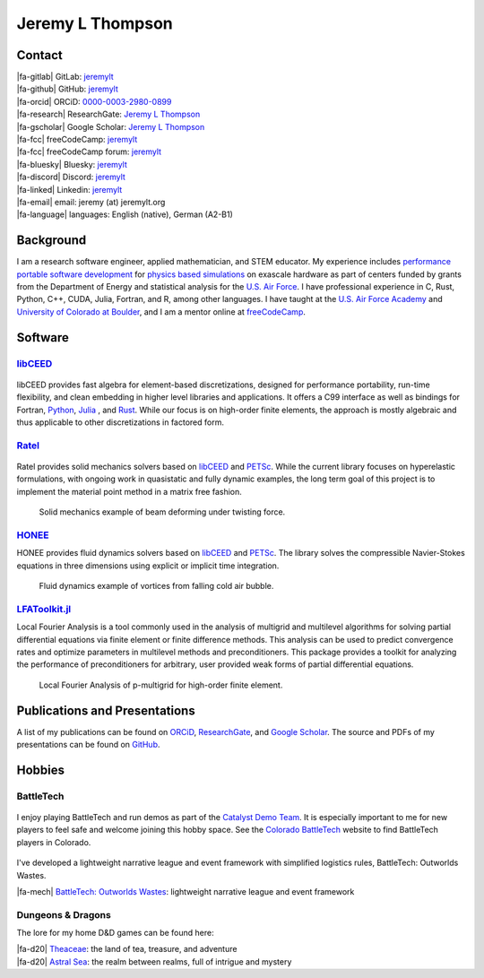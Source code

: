 ################################################################################
|icon| Jeremy L Thompson
################################################################################

.. meta::
   :description: Jeremy L Thompson, personal webpage

.. |icon| image:: img/Icon.webp
    :alt: JeremyLT icon
    :width: 50px

.. |fa-email| raw:: html

    <i class="fa-fw fas fa-envelope"></i>

.. |fa-github| raw:: html

    <i class="fa-fw fab fa-github"></i>

.. |fa-gitlab| raw:: html

    <i class="fa-fw fab fa-gitlab"></i>

.. |fa-linked| raw:: html

    <i class="fa-fw fab fa-linkedin"></i>

.. |fa-fcc| raw:: html

    <i class="fa-fw fab fa-free-code-camp"></i>

.. |fa-orcid| raw:: html

    <i class="fa-fw fab fa-orcid"></i>

.. |fa-gscholar| raw:: html

    <i class="fa-fw fa-brands fa-google-scholar"></i>

.. |fa-research| raw:: html

    <i class="fa-fw fab fa-researchgate"></i>

.. |fa-d20| raw:: html

    <i class="fa-fw fas fa-dice-d20"></i>

.. |fa-mech| raw:: html

    <i class="fa-fw fa-solid fa-robot"></i>

.. |fa-discord| raw:: html

    <i class="fa-fw fa-brands fa-discord"></i>

.. |fa-bluesky| raw:: html

    <i class="fa-fw fa-brands fa-bluesky"></i>

.. |fa-language| raw:: html

    <i class="fa-fw fa-solid fa-language"></i>

Contact
********************************************************************************

| |fa-gitlab|   GitLab:         `jeremylt <https://www.gitlab.com/jeremylt>`__
| |fa-github|   GitHub:         `jeremylt <https://www.github.com/jeremylt>`__

| |fa-orcid|    ORCiD:          `0000-0003-2980-0899 <https://orcid.org/0000-0003-2980-0899>`_
| |fa-research| ResearchGate:   `Jeremy L Thompson <https://www.researchgate.net/profile/Jeremy-Thompson>`__
| |fa-gscholar| Google Scholar: `Jeremy L Thompson <https://scholar.google.com/citations?user=UCKh6wcAAAAJ>`__

| |fa-fcc|      freeCodeCamp:   `jeremylt <https://www.freecodecamp.org/jeremylt>`__
| |fa-fcc|      freeCodeCamp forum:   `jeremylt <https://forum.freecodecamp.org/u/jeremylt/summary>`__

| |fa-bluesky|  Bluesky:  `jeremylt <https://bsky.app/profile/jeremylt.bsky.social>`_
| |fa-discord|  Discord:  `jeremylt <https://discordapp.com/users/513148167923957761>`_
| |fa-linked|   Linkedin: `jeremylt <https://www.linkedin.com/in/jeremylt/>`__

| |fa-email|    email:          jeremy (at) jeremylt.org
| |fa-language| languages:      English (native), German (A2-B1)

Background
********************************************************************************

I am a research software engineer, applied mathematician, and STEM educator.
My experience includes `performance portable software development <https://ceed.exascaleproject.org/>`_ for `physics based simulations <https://micromorph.gitlab.io/>`_ on exascale hardware as part of centers funded by grants from the Department of Energy and statistical analysis for the `U.S. Air Force <https://en.wikipedia.org/wiki/49th_Test_and_Evaluation_Squadron>`_.
I have professional experience in C, Rust, Python, C++, CUDA, Julia, Fortran, and R, among other languages.
I have taught at the `U.S. Air Force Academy <https://www.usafa.edu/department/mathematics/>`_ and `University of Colorado at Boulder <https://www.colorado.edu/amath/>`_, and I am a mentor online at `freeCodeCamp <https://www.freecodecamp.org/>`_.

Software
********************************************************************************

`libCEED <https://www.github.com/CEED/libCEED>`_
--------------------------------------------------------------------------------

.. figure:: img/libCEEDLogo.webp
    :alt: libCEED logo
    :width: 225px

libCEED provides fast algebra for element-based discretizations, designed for performance portability, run-time flexibility, and clean embedding in higher level libraries and applications. It offers a C99 interface as well as bindings for Fortran, `Python <https://pypi.org/project/libceed/>`_, `Julia <https://juliapackages.com/p/libceed>`_ , and `Rust <https://lib.rs/crates/libceed>`_.
While our focus is on high-order finite elements, the approach is mostly algebraic and thus applicable to other discretizations in factored form.

`Ratel <https://gitlab.com/micromorph/ratel>`_
--------------------------------------------------------------------------------

.. figure:: img/RatelLogo.webp
    :alt: Ratel logo
    :width: 350px

Ratel provides solid mechanics solvers based on `libCEED <https://www.github.com/CEED/libCEED>`_ and `PETSc <https://petsc.org>`_.
While the current library focuses on hyperelastic formulations, with ongoing work in quasistatic and fully dynamic examples, the long term goal of this project is to implement the material point method in a matrix free fashion.

.. figure:: img/SolidsTwist.webp
    :alt: Static elasticity example, twisting beam
    :width: 748px

    Solid mechanics example of beam deforming under twisting force.

`HONEE <https://gitlab.com/phypid/honee>`_
--------------------------------------------------------------------------------

HONEE provides fluid dynamics solvers based on `libCEED <https://www.github.com/CEED/libCEED>`_ and `PETSc <https://petsc.org>`_.
The library solves the compressible Navier-Stokes equations in three dimensions using explicit or implicit time integration.

.. figure:: img/FluidsVortices.webp
    :alt: Fluid dynamics example, cold air vortices
    :width: 748px

    Fluid dynamics example of vortices from falling cold air bubble.

`LFAToolkit.jl <https://www.github.com/jeremylt/LFAToolkit.jl>`_
--------------------------------------------------------------------------------

Local Fourier Analysis is a tool commonly used in the analysis of multigrid and multilevel algorithms for solving partial differential equations via finite element or finite difference methods.
This analysis can be used to predict convergence rates and optimize parameters in multilevel methods and preconditioners.
This package provides a toolkit for analyzing the performance of preconditioners for arbitrary, user provided weak forms of partial differential equations.

.. figure:: img/LFAToolkit.webp
    :alt: Local Fourier Analysis, p-multigrid on high-order element
    :width: 320px

    Local Fourier Analysis of p-multigrid for high-order finite element.

Publications and Presentations
********************************************************************************

A list of my publications can be found on `ORCiD <https://orcid.org/0000-0003-2980-0899>`_, `ResearchGate <https://www.researchgate.net/profile/Jeremy-Thompson>`_, and `Google Scholar <https://scholar.google.com/citations?user=UCKh6wcAAAAJ>`_.
The source and PDFs of my presentations can be found on `GitHub <https://github.com/jeremylt/Presentations>`_.

Hobbies
********************************************************************************

BattleTech
--------------------------------------------------------------------------------

.. figure:: img/COBattleTechLogo.webp
    :alt: Colorado BattleTech logo
    :width: 250px

I enjoy playing BattleTech and run demos as part of the `Catalyst Demo Team <https://sites.google.com/view/catalystdemoteam/home>`_.
It is especially important to me for new players to feel safe and welcome joining this hobby space.
See the `Colorado BattleTech <https://coloradobt.org>`_ website to find BattleTech players in Colorado.

.. figure:: img/BattleTechOutworldsWastesLogo.webp
    :alt: BattleTech Outworlds Wastes logo
    :width: 250px

I've developed a lightweight narrative league and event framework with simplified logistics rules, BattleTech: Outworlds Wastes.

| |fa-mech| `BattleTech: Outworlds Wastes <https://outworlds-wastes.jeremylt.org>`_: lightweight narrative league and event framework

Dungeons & Dragons
--------------------------------------------------------------------------------

The lore for my home D&D games can be found here:

| |fa-d20| `Theaceae <https://theaceae.jeremylt.org/>`_:    the land of tea, treasure, and adventure
| |fa-d20| `Astral Sea <https://astralsea.jeremylt.org/>`_: the realm between realms, full of intrigue and mystery
